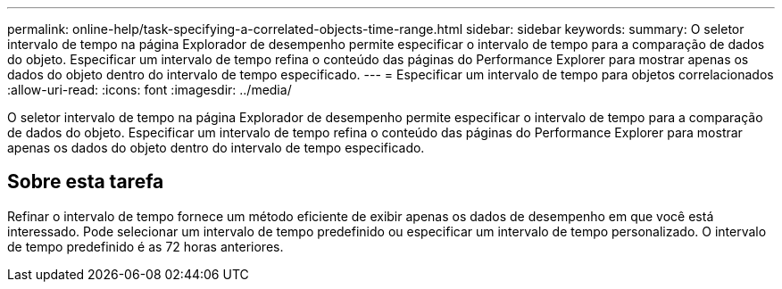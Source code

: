 ---
permalink: online-help/task-specifying-a-correlated-objects-time-range.html 
sidebar: sidebar 
keywords:  
summary: O seletor intervalo de tempo na página Explorador de desempenho permite especificar o intervalo de tempo para a comparação de dados do objeto. Especificar um intervalo de tempo refina o conteúdo das páginas do Performance Explorer para mostrar apenas os dados do objeto dentro do intervalo de tempo especificado. 
---
= Especificar um intervalo de tempo para objetos correlacionados
:allow-uri-read: 
:icons: font
:imagesdir: ../media/


[role="lead"]
O seletor intervalo de tempo na página Explorador de desempenho permite especificar o intervalo de tempo para a comparação de dados do objeto. Especificar um intervalo de tempo refina o conteúdo das páginas do Performance Explorer para mostrar apenas os dados do objeto dentro do intervalo de tempo especificado.



== Sobre esta tarefa

Refinar o intervalo de tempo fornece um método eficiente de exibir apenas os dados de desempenho em que você está interessado. Pode selecionar um intervalo de tempo predefinido ou especificar um intervalo de tempo personalizado. O intervalo de tempo predefinido é as 72 horas anteriores.
